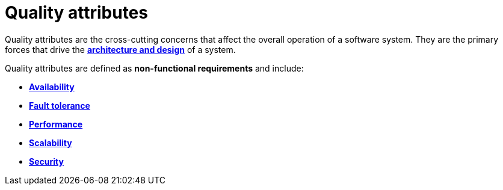 = Quality attributes

Quality attributes are the cross-cutting concerns that affect the overall
operation of a software system. They are the primary forces that drive the
link:./architecture-and-design.adoc[*architecture and design*] of a system.

Quality attributes are defined as *non-functional requirements* and include:

* link:./availability.adoc[*Availability*]
* link:./fault-tolerance.adoc[*Fault tolerance*]
* link:./performance.adoc[*Performance*]
* link:./scalability.adoc[*Scalability*]
* link:./security.adoc[*Security*]
